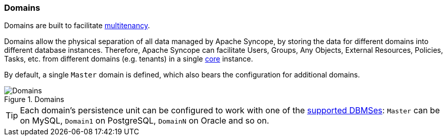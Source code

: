 //
// Licensed to the Apache Software Foundation (ASF) under one
// or more contributor license agreements.  See the NOTICE file
// distributed with this work for additional information
// regarding copyright ownership.  The ASF licenses this file
// to you under the Apache License, Version 2.0 (the
// "License"); you may not use this file except in compliance
// with the License.  You may obtain a copy of the License at
//
//   http://www.apache.org/licenses/LICENSE-2.0
//
// Unless required by applicable law or agreed to in writing,
// software distributed under the License is distributed on an
// "AS IS" BASIS, WITHOUT WARRANTIES OR CONDITIONS OF ANY
// KIND, either express or implied.  See the License for the
// specific language governing permissions and limitations
// under the License.
//
=== Domains

Domains are built to facilitate https://en.wikipedia.org/wiki/Multitenancy[multitenancy^].

Domains allow the physical separation of all data managed by Apache Syncope, by storing the data for different domains
into different database instances. Therefore, Apache Syncope can facilitate Users, Groups, Any Objects,
External Resources, Policies, Tasks, etc. from different domains (e.g. tenants) in a single <<core,core>> instance. 

By default, a single `Master` domain is defined, which also bears the configuration for additional domains.

[.text-center]
image::domains.png[title="Domains",alt="Domains"]

[TIP]
====
Each domain's persistence unit can be configured to work with one of the <<persistence,supported DBMSes>>: `Master` can be
on MySQL, `Domain1` on PostgreSQL, `DomainN` on Oracle and so on.
====
